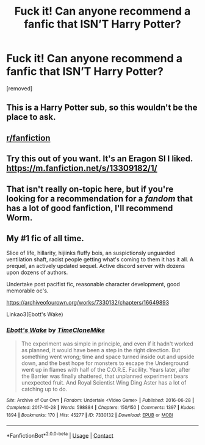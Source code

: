 #+TITLE: Fuck it! Can anyone recommend a fanfic that ISN’T Harry Potter?

* Fuck it! Can anyone recommend a fanfic that ISN’T Harry Potter?
:PROPERTIES:
:Score: 0
:DateUnix: 1599664636.0
:DateShort: 2020-Sep-09
:FlairText: Request
:END:
[removed]


** This is a Harry Potter sub, so this wouldn't be the place to ask.
:PROPERTIES:
:Author: echopulse
:Score: 10
:DateUnix: 1599665015.0
:DateShort: 2020-Sep-09
:END:


** [[/r/fanfiction][r/fanfiction]]
:PROPERTIES:
:Author: Bleepbloopbotz2
:Score: 7
:DateUnix: 1599664899.0
:DateShort: 2020-Sep-09
:END:


** Try this out of you want. It's an Eragon SI I liked. [[https://m.fanfiction.net/s/13309182/1/]]
:PROPERTIES:
:Author: Lynix2341
:Score: 1
:DateUnix: 1599665205.0
:DateShort: 2020-Sep-09
:END:


** That isn't really on-topic here, but if you're looking for a recommendation for a /fandom/ that has a lot of good fanfiction, I'll recommend Worm.
:PROPERTIES:
:Author: divideby00
:Score: 0
:DateUnix: 1599687954.0
:DateShort: 2020-Sep-10
:END:


** My #1 fic of all time.

Slice of life, hillarity, hijiinks fluffy bois, an suspictionsly unguarded ventilation shaft, racist people getting what's coming to them it has it all. A prequel, an actively updated sequel. Active discord server with dozens upon dozens of authors.

Undertake post pacifist fic, reasonable character development, good memorable oc's.

[[https://archiveofourown.org/works/7330132/chapters/16649893]]

Linkao3(Ebott's Wake)
:PROPERTIES:
:Author: QwopterMain
:Score: -1
:DateUnix: 1599678951.0
:DateShort: 2020-Sep-09
:END:

*** [[https://archiveofourown.org/works/7330132][*/Ebott's Wake/*]] by [[https://www.archiveofourown.org/users/TimeCloneMike/pseuds/TimeCloneMike][/TimeCloneMike/]]

#+begin_quote
  The experiment was simple in principle, and even if it hadn't worked as planned, it would have been a step in the right direction. But something went wrong; time and space turned inside out and upside down, and the best hope for monsters to escape the Underground went up in flames with half of the C.O.R.E. Facility. Years later, after the Barrier was finally shattered, that unplanned experiment bears unexpected fruit. And Royal Scientist Wing Ding Aster has a lot of catching up to do.
#+end_quote

^{/Site/:} ^{Archive} ^{of} ^{Our} ^{Own} ^{*|*} ^{/Fandom/:} ^{Undertale} ^{<Video} ^{Game>} ^{*|*} ^{/Published/:} ^{2016-06-28} ^{*|*} ^{/Completed/:} ^{2017-10-28} ^{*|*} ^{/Words/:} ^{598884} ^{*|*} ^{/Chapters/:} ^{150/150} ^{*|*} ^{/Comments/:} ^{1397} ^{*|*} ^{/Kudos/:} ^{1894} ^{*|*} ^{/Bookmarks/:} ^{170} ^{*|*} ^{/Hits/:} ^{45277} ^{*|*} ^{/ID/:} ^{7330132} ^{*|*} ^{/Download/:} ^{[[https://archiveofourown.org/downloads/7330132/Ebotts%20Wake.epub?updated_at=1588116950][EPUB]]} ^{or} ^{[[https://archiveofourown.org/downloads/7330132/Ebotts%20Wake.mobi?updated_at=1588116950][MOBI]]}

--------------

*FanfictionBot*^{2.0.0-beta} | [[https://github.com/FanfictionBot/reddit-ffn-bot/wiki/Usage][Usage]] | [[https://www.reddit.com/message/compose?to=tusing][Contact]]
:PROPERTIES:
:Author: FanfictionBot
:Score: 0
:DateUnix: 1599678973.0
:DateShort: 2020-Sep-09
:END:
